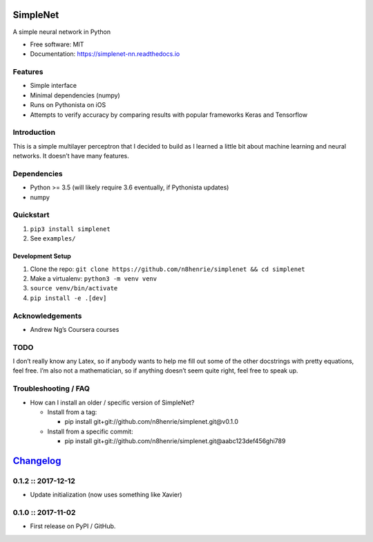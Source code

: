 SimpleNet
=========

|Build Status|

A simple neural network in Python

-  Free software: MIT
-  Documentation: https://simplenet-nn.readthedocs.io

Features
--------

-  Simple interface
-  Minimal dependencies (numpy)
-  Runs on Pythonista on iOS
-  Attempts to verify accuracy by comparing results with popular
   frameworks Keras and Tensorflow

Introduction
------------

This is a simple multilayer perceptron that I decided to build as I
learned a little bit about machine learning and neural networks. It
doesn’t have many features.

Dependencies
------------

-  Python >= 3.5 (will likely require 3.6 eventually, if Pythonista
   updates)
-  numpy

Quickstart
----------

1. ``pip3 install simplenet``
2. See ``examples/``

Development Setup
~~~~~~~~~~~~~~~~~

1. Clone the repo:
   ``git clone https://github.com/n8henrie/simplenet && cd simplenet``
2. Make a virtualenv: ``python3 -m venv venv``
3. ``source venv/bin/activate``
4. ``pip install -e .[dev]``

Acknowledgements
----------------

-  Andrew Ng’s Coursera courses

TODO
----

I don’t really know any Latex, so if anybody wants to help me fill out
some of the other docstrings with pretty equations, feel free. I’m also
not a mathematician, so if anything doesn’t seem quite right, feel free
to speak up.

Troubleshooting / FAQ
---------------------

-  How can I install an older / specific version of SimpleNet?

   -  Install from a tag:

      -  pip install git+git://github.com/n8henrie/simplenet.git@v0.1.0

   -  Install from a specific commit:

      -  pip install
         git+git://github.com/n8henrie/simplenet.git@aabc123def456ghi789

.. |Build Status| image:: https://travis-ci.org/n8henrie/simplenet.svg?branch=master
   :target: https://travis-ci.org/n8henrie/simplenet


`Changelog <https://keepachangelog.com>`__
==========================================

0.1.2 :: 2017-12-12
-------------------

-  Update initialization (now uses something like Xavier)

.. section-1:

0.1.0 :: 2017-11-02
-------------------

-  First release on PyPI / GitHub.


